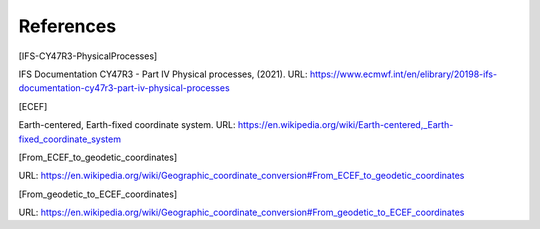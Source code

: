 References
================

.. [IFS-CY47R3-PhysicalProcesses]

IFS Documentation CY47R3 - Part IV Physical processes, (2021). URL: https://www.ecmwf.int/en/elibrary/20198-ifs-documentation-cy47r3-part-iv-physical-processes



.. [ECEF]

Earth-centered, Earth-fixed coordinate system. URL: https://en.wikipedia.org/wiki/Earth-centered,_Earth-fixed_coordinate_system


.. [From_ECEF_to_geodetic_coordinates]

URL: https://en.wikipedia.org/wiki/Geographic_coordinate_conversion#From_ECEF_to_geodetic_coordinates


.. [From_geodetic_to_ECEF_coordinates]

URL: https://en.wikipedia.org/wiki/Geographic_coordinate_conversion#From_geodetic_to_ECEF_coordinates